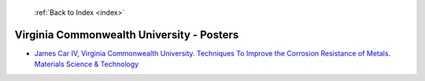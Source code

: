  :ref:`Back to Index <index>`

Virginia Commonwealth University - Posters
------------------------------------------

* `James Car IV, Virginia Commonwealth University. Techniques To Improve the Corrosion Resistance of Metals. Materials Science & Technology <../_static/docs/291.pdf>`_
